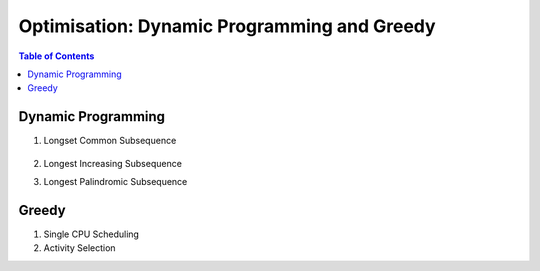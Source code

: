 ================================================================================
Optimisation: Dynamic Programming and Greedy
================================================================================
.. contents:: Table of Contents
   :depth: 2
   :local:
   :backlinks: none

Dynamic Programming
--------------------------------------------------------------------------------
#. Longset Common Subsequence

		.. collapse:: Expand Code
	
		   .. literalinclude:: ../../code/lcs.py
		      :language: python
		      :tab-width: 2
		      :linenos:
#. Longest Increasing Subsequence
#. Longest Palindromic Subsequence

Greedy
--------------------------------------------------------------------------------
#. Single CPU Scheduling
#. Activity Selection
